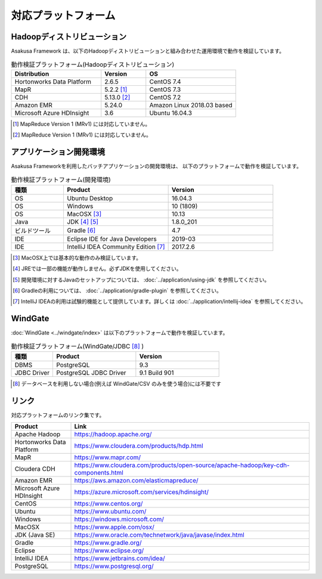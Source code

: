 ====================
対応プラットフォーム
====================

Hadoopディストリビューション
============================

Asakusa Framework は、以下のHadoopディストリビューションと組み合わせた運用環境で動作を検証しています。

..  list-table:: 動作検証プラットフォーム(Hadoopディストリビューション)
    :header-rows: 1
    :widths: 4 2 4

    * - Distribution
      - Version
      - OS
    * - Hortonworks Data Platform
      - 2.6.5
      - CentOS 7.4
    * - MapR
      - 5.2.2 [#]_
      - CentOS 7.3
    * - CDH
      - 5.13.0 [#]_
      - CentOS 7.2
    * - Amazon EMR
      - 5.24.0
      - Amazon Linux 2018.03 based
    * - Microsoft Azure HDInsight
      - 3.6
      - Ubuntu 16.04.3

..  [#] MapReduce Version 1 (MRv1) には対応していません。
..  [#] MapReduce Version 1 (MRv1) には対応していません。

アプリケーション開発環境
========================

Asakusa Frameworkを利用したバッチアプリケーションの開発環境は、 以下のプラットフォームで動作を検証しています。

..  list-table:: 動作検証プラットフォーム(開発環境)
    :widths: 2 4 4
    :header-rows: 1

    * - 種類
      - Product
      - Version
    * - OS
      - Ubuntu Desktop
      - 16.04.3
    * - OS
      - Windows
      - 10 (1809)
    * - OS
      - MacOSX [#]_
      - 10.13
    * - Java
      - JDK [#]_ [#]_
      - 1.8.0_201
    * - ビルドツール
      - Gradle [#]_
      - 4.7
    * - IDE
      - Eclipse IDE for Java Developers
      - 2019-03
    * - IDE
      - IntelliJ IDEA Community Edition [#]_
      - 2017.2.6

..  [#] MacOSX上では基本的な動作のみ検証しています。
..  [#] JREでは一部の機能が動作しません。必ずJDKを使用してください。
..  [#] 開発環境に対するJavaのセットアップについては、 :doc:`../application/using-jdk` を参照してください。
..  [#] Gradleの利用については、 :doc:`../application/gradle-plugin` を参照してください。
..  [#] IntelliJ IDEAの利用は試験的機能として提供しています。詳しくは :doc:`../application/intellij-idea` を参照してください。

WindGate
========

:doc:`WindGate <../windgate/index>` は以下のプラットフォームで動作を検証しています。

..  list-table:: 動作検証プラットフォーム(WindGate/JDBC [#]_ )
    :widths: 2 4 4
    :header-rows: 1

    * - 種類
      - Product
      - Version
    * - DBMS
      - PostgreSQL
      - 9.3
    * - JDBC Driver
      - PostgreSQL JDBC Driver
      - 9.1 Build 901

..  [#] データベースを利用しない場合(例えば WindGate/CSV のみを使う場合)には不要です

リンク
======

対応プラットフォームのリンク集です。

..  list-table::
    :widths: 2 8
    :header-rows: 1

    * - Product
      - Link
    * - Apache Hadoop
      - https://hadoop.apache.org/
    * - Hortonworks Data Platform
      - https://www.cloudera.com/products/hdp.html
    * - MapR
      - https://www.mapr.com/
    * - Cloudera CDH
      - https://www.cloudera.com/products/open-source/apache-hadoop/key-cdh-components.html
    * - Amazon EMR
      - https://aws.amazon.com/elasticmapreduce/
    * - Microsoft Azure HDInsight
      - https://azure.microsoft.com/services/hdinsight/
    * - CentOS
      - https://www.centos.org/
    * - Ubuntu
      - https://www.ubuntu.com/
    * - Windows
      - https://windows.microsoft.com/
    * - MacOSX
      - https://www.apple.com/osx/
    * - JDK (Java SE)
      - https://www.oracle.com/technetwork/java/javase/index.html
    * - Gradle
      - https://www.gradle.org/
    * - Eclipse
      - https://www.eclipse.org/
    * - IntelliJ IDEA
      - https://www.jetbrains.com/idea/
    * - PostgreSQL
      - https://www.postgresql.org/
